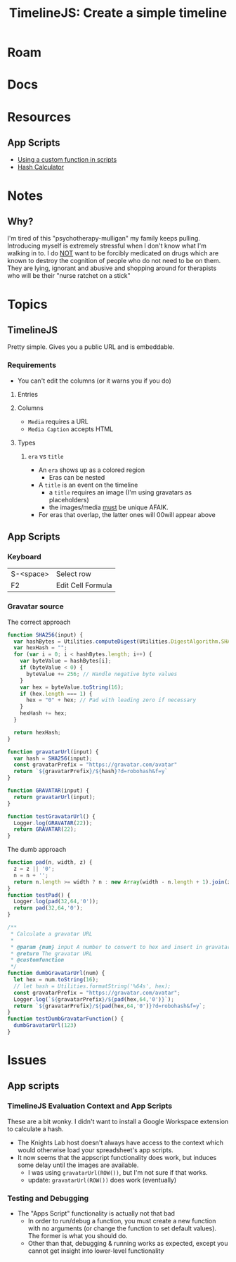 :PROPERTIES:
:ID:       66a69017-cbd5-4dc5-bd01-8c60065708b2
:END:
#+TITLE: TimelineJS: Create a simple timeline
#+CATEGORY: slips
#+TAGS:
* Roam

* Docs

* Resources
** App Scripts
+ [[https://developers.google.com/apps-script/guides/sheets/functions#using_a_custom_function][Using a custom function in scripts]]
+ [[https://workspace.google.com/marketplace/app/hash_calculator/250473016562?flow_type=2][Hash Calculator]]

* Notes

** Why?

I'm tired of this "psychotherapy-mulligan" my family keeps pulling. Introducing
myself is extremely stressful when I don't know what I'm walking in to. I do _NOT_
want to be forcibly medicated on drugs which are known to destroy the cognition
of people who do not need to be on them. They are lying, ignorant and abusive
and shopping around for therapists who will be their "nurse ratchet on a stick"

* Topics
** TimelineJS

Pretty simple. Gives you a public URL and is embeddable.

*** Requirements
+ You can't edit the columns (or it warns you if you do)

**** Entries

**** Columns

+ =Media= requires a URL
+ =Media Caption= accepts HTML

**** Types
***** =era= vs =title=

+ An =era= shows up as a colored region
  - Eras can be nested
+ A =title= is an event on the timeline
  - a =title= requires an image (I'm using gravatars as placeholders)
  - the images/media _must_ be unique AFAIK.

+ For eras that overlap, the latter ones will 00will appear above



** App Scripts
*** Keyboard

| S-<space> | Select row        |
| F2        | Edit Cell Formula |


*** Gravatar source

The correct approach

#+begin_src javascript
function SHA256(input) {
  var hashBytes = Utilities.computeDigest(Utilities.DigestAlgorithm.SHA_256, input, Utilities.Charset.UTF_8);
  var hexHash = "";
  for (var i = 0; i < hashBytes.length; i++) {
    var byteValue = hashBytes[i];
    if (byteValue < 0) {
      byteValue += 256; // Handle negative byte values
    }
    var hex = byteValue.toString(16);
    if (hex.length === 1) {
      hex = "0" + hex; // Pad with leading zero if necessary
    }
    hexHash += hex;
  }

  return hexHash;
}

function gravatarUrl(input) {
  var hash = SHA256(input);
  const gravatarPrefix = "https://gravatar.com/avatar"
  return `${gravatarPrefix}/${hash}?d=robohash&f=y`
}

function GRAVATAR(input) {
  return gravatarUrl(input);
}

function testGravatarUrl() {
  Logger.log(GRAVATAR(22));
  return GRAVATAR(22);
}
#+end_src

The dumb approach

#+begin_src javascript
function pad(n, width, z) {
  z = z || '0';
  n = n + '';
  return n.length >= width ? n : new Array(width - n.length + 1).join(z) + n;
}
function testPad() {
  Logger.log(pad(32,64,'0'));
  return pad(32,64,'0');
}

/**
 ,* Calculate a gravatar URL
 ,*
 ,* @param {num} input A number to convert to hex and insert in gravatar URL.
 ,* @return The gravatar URL
 ,* @customfunction
 ,*/
function dumbGravatarUrl(num) {
  let hex = num.toString(16);
  // let hash = Utilities.formatString('%64s', hex);
  const gravatarPrefix = "https://gravatar.com/avatar";
  Logger.log(`${gravatarPrefix}/${pad(hex,64,'0')}`);
  return `${gravatarPrefix}/${pad(hex,64,'0')}?d=robohash&f=y`;
}
function testDumbGravatarFunction() {
  dumbGravatarUrl(123)
}
#+end_src

* Issues

** App scripts
*** TimelineJS Evaluation Context and App Scripts

These are a bit wonky. I didn't want to install a Google Workspace extension to
calculate a hash.

+ The Knights Lab host doesn't always have access to the context which would
  otherwise load your spreadsheet's app scripts.
+ It now seems that the appscript functionality does work, but induces some
  delay until the images are available.
  - I was using =gravatarUrl(ROW())=, but I'm not sure if that works.
  - update: =gravatarUrl(ROW())= does work (eventually)

*** Testing and Debugging

+ The "Apps Script" functionality is actually not that bad
  - In order to run/debug a function, you must create a new function with no
    arguments (or change the function to set default values). The former is what
    you should do.
  - Other than that, debugging & running works as expected, except you cannot
    get insight into lower-level functionality
